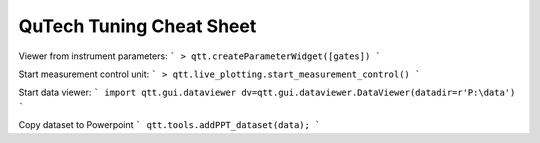 QuTech Tuning Cheat Sheet
============


Viewer from instrument parameters:
```
> qtt.createParameterWidget([gates])
```

Start measurement control unit:
```
> qtt.live_plotting.start_measurement_control()
```

Start data viewer:
```
import qtt.gui.dataviewer
dv=qtt.gui.dataviewer.DataViewer(datadir=r'P:\data')
```

Copy dataset to Powerpoint
```
qtt.tools.addPPT_dataset(data);
```
